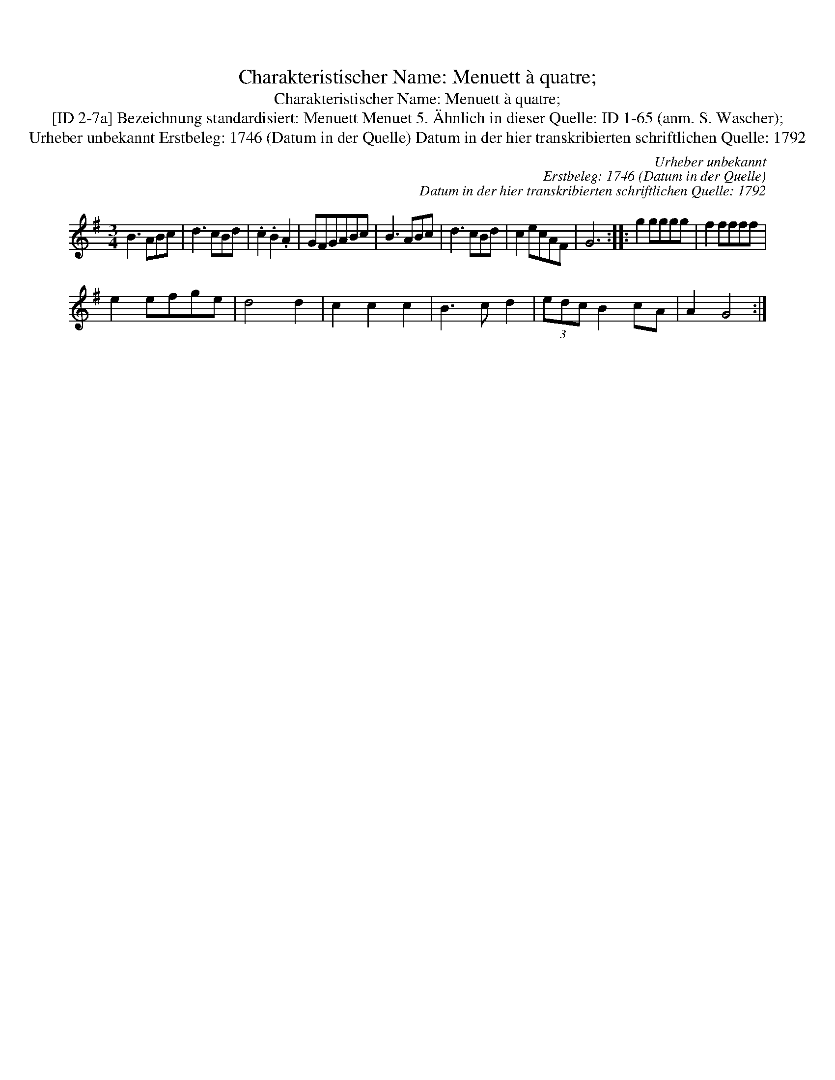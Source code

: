 X:1
T:Charakteristischer Name: Menuett à quatre;
T:Charakteristischer Name: Menuett à quatre;
T:[ID 2-7a] Bezeichnung standardisiert: Menuett Menuet 5. \"Ahnlich in dieser Quelle: ID 1-65 (anm. S. Wascher);
T:Urheber unbekannt Erstbeleg: 1746 (Datum in der Quelle) Datum in der hier transkribierten schriftlichen Quelle: 1792
C:Urheber unbekannt
C:Erstbeleg: 1746 (Datum in der Quelle)
C:Datum in der hier transkribierten schriftlichen Quelle: 1792
L:1/8
M:3/4
K:G
V:1 treble 
V:1
 B3 ABc | d3 cBd | .c2 .B2 .A2 | GFGABc | B3 ABc | d3 cBd | c2 ecAF | G6 :: g2 gggg | f2 ffff | %10
 e2 efge | d4 d2 | c2 c2 c2 | B3 c d2 | (3edc B2 cA | A2 G4 :| %16


